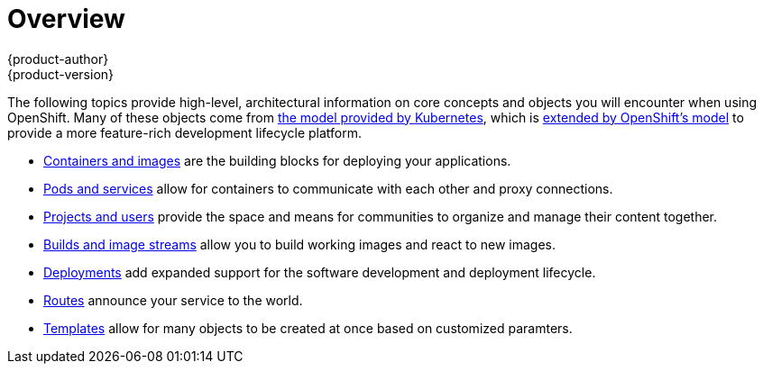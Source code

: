 = Overview
{product-author}
{product-version}
:data-uri:
:icons:
:experimental:

The following topics provide high-level, architectural information on core
concepts and objects you will encounter when using OpenShift. Many of these
objects come from link:../../rest_api/kubernetes_v1.html[the model provided by
Kubernetes], which is link:../../rest_api/openshift_v1.html[extended by
OpenShift's model] to provide a more feature-rich development lifecycle
platform.

- link:containers_and_images.html[Containers and images] are the building blocks
for deploying your applications.
- link:pods_and_services.html[Pods and services] allow for containers to
communicate with each other and proxy connections.
- link:projects_and_users.html[Projects and users] provide the space and means
for communities to organize and manage their content together.
- link:builds_and_image_streams.html[Builds and image streams] allow you to
build working images and react to new images.
- link:deployments.html[Deployments] add expanded support for the software
development and deployment lifecycle.
- link:routes.html[Routes] announce your service to the world.
- link:templates.html[Templates] allow for many objects to be created at once
based on customized paramters.

